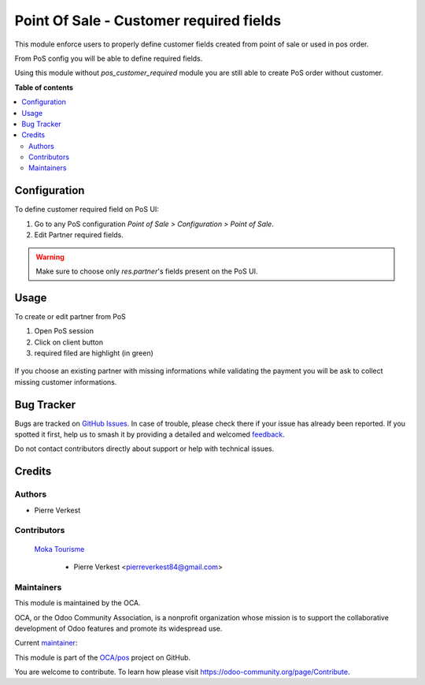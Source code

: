 ========================================
Point Of Sale - Customer required fields
========================================

.. 
   !!!!!!!!!!!!!!!!!!!!!!!!!!!!!!!!!!!!!!!!!!!!!!!!!!!!
   !! This file is generated by oca-gen-addon-readme !!
   !! changes will be overwritten.                   !!
   !!!!!!!!!!!!!!!!!!!!!!!!!!!!!!!!!!!!!!!!!!!!!!!!!!!!
   !! source digest: sha256:5e1195e22d1cb20ca6b0ced42d6ae852966f3e8817a742d5e9c193708fd1b3ef
   !!!!!!!!!!!!!!!!!!!!!!!!!!!!!!!!!!!!!!!!!!!!!!!!!!!!

.. |badge1| image:: https://img.shields.io/badge/maturity-Beta-yellow.png
    :target: https://odoo-community.org/page/development-status
    :alt: Beta
.. |badge2| image:: https://img.shields.io/badge/licence-AGPL--3-blue.png
    :target: http://www.gnu.org/licenses/agpl-3.0-standalone.html
    :alt: License: AGPL-3
.. |badge3| image:: https://img.shields.io/badge/github-OCA%2Fpos-lightgray.png?logo=github
    :target: https://github.com/OCA/pos/tree/12.0/pos_customer_required_fields
    :alt: OCA/pos
.. |badge4| image:: https://img.shields.io/badge/weblate-Translate%20me-F47D42.png
    :target: https://translation.odoo-community.org/projects/pos-12-0/pos-12-0-pos_customer_required_fields
    :alt: Translate me on Weblate
.. |badge5| image:: https://img.shields.io/badge/runboat-Try%20me-875A7B.png
    :target: https://runboat.odoo-community.org/builds?repo=OCA/pos&target_branch=12.0
    :alt: Try me on Runboat

|badge1| |badge2| |badge3| |badge4| |badge5|

This module enforce users to properly define customer fields
created from point of sale or used in pos order.

From PoS config you will be able to define required fields.

Using this module without `pos_customer_required` module you are
still able to create PoS order without customer.

**Table of contents**

.. contents::
   :local:

Configuration
=============

To define customer required field on PoS UI:

#. Go to any PoS configuration *Point of Sale > Configuration > Point of Sale*.
#. Edit Partner required fields.

.. warning::

    Make sure to choose only `res.partner`'s fields present on the PoS UI.

Usage
=====

To create or edit partner from PoS

#. Open PoS session
#. Click on client button
#. required filed are highlight (in green)

.. figure:: https://raw.githubusercontent.com/OCA/pos/12.0/pos_customer_required_fields/static/description/pos_edit_customer.png

If you choose an existing partner with missing informations
while validating the payment you will be ask to collect missing
customer informations.

.. figure:: https://raw.githubusercontent.com/OCA/pos/12.0/pos_customer_required_fields/static/description/pos_customer_missing_fields.png

Bug Tracker
===========

Bugs are tracked on `GitHub Issues <https://github.com/OCA/pos/issues>`_.
In case of trouble, please check there if your issue has already been reported.
If you spotted it first, help us to smash it by providing a detailed and welcomed
`feedback <https://github.com/OCA/pos/issues/new?body=module:%20pos_customer_required_fields%0Aversion:%2012.0%0A%0A**Steps%20to%20reproduce**%0A-%20...%0A%0A**Current%20behavior**%0A%0A**Expected%20behavior**>`_.

Do not contact contributors directly about support or help with technical issues.

Credits
=======

Authors
~~~~~~~

* Pierre Verkest

Contributors
~~~~~~~~~~~~

 `Moka Tourisme <https://www.mokatourisme.fr>`_

    * Pierre Verkest <pierreverkest84@gmail.com>

Maintainers
~~~~~~~~~~~

This module is maintained by the OCA.

.. image:: https://odoo-community.org/logo.png
   :alt: Odoo Community Association
   :target: https://odoo-community.org

OCA, or the Odoo Community Association, is a nonprofit organization whose
mission is to support the collaborative development of Odoo features and
promote its widespread use.

.. |maintainer-petrus-v| image:: https://github.com/petrus-v.png?size=40px
    :target: https://github.com/petrus-v
    :alt: petrus-v

Current `maintainer <https://odoo-community.org/page/maintainer-role>`__:

|maintainer-petrus-v| 

This module is part of the `OCA/pos <https://github.com/OCA/pos/tree/12.0/pos_customer_required_fields>`_ project on GitHub.

You are welcome to contribute. To learn how please visit https://odoo-community.org/page/Contribute.
